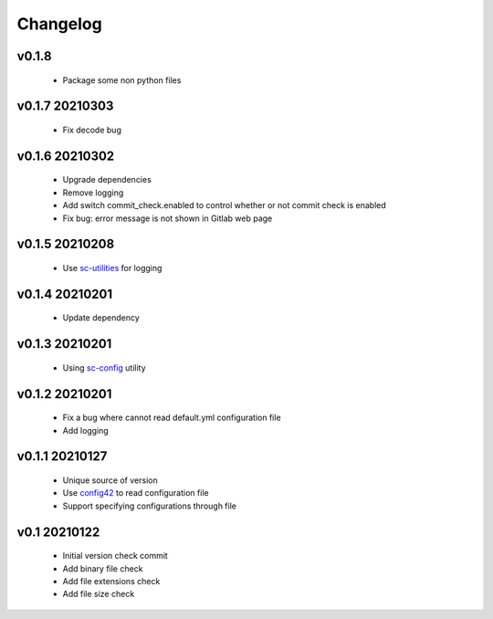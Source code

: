 Changelog
=========

v0.1.8
---------------

    - Package some non python files

v0.1.7 20210303
---------------

    - Fix decode bug

v0.1.6 20210302
---------------

    - Upgrade dependencies
    - Remove logging
    - Add switch commit_check.enabled to control whether or not commit check is enabled
    - Fix bug: error message is not shown in Gitlab web page

v0.1.5 20210208
---------------

    - Use `sc-utilities <https://github.com/Scott-Lau/sc-utilities>`_ for logging

v0.1.4 20210201
---------------

    - Update dependency

v0.1.3 20210201
---------------

    - Using `sc-config <https://github.com/Scott-Lau/sc-config>`_ utility

v0.1.2 20210201
---------------

    - Fix a bug where cannot read default.yml configuration file
    - Add logging

v0.1.1 20210127
---------------

    - Unique source of version
    - Use `config42 <https://pypi.org/project/config42/>`_ to read configuration file
    - Support specifying configurations through file

v0.1 20210122
---------------

    - Initial version check commit
    - Add binary file check
    - Add file extensions check
    - Add file size check